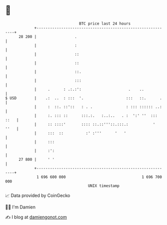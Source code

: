 * 👋

#+begin_example
                                    BTC price last 24 hours                    
                +------------------------------------------------------------+ 
         28 200 |                 .                                          | 
                |                 :                                          | 
                |                 ::                                         | 
                |                 ::                                         | 
                |                 ::.                                        | 
                |                 :::                                        | 
                |     .      : .:.:':                     .    ..            | 
   $ USD        |    .:  ..  : :::  '.                   :::   ::.      .    | 
                |     :  ::. ::'::   : . .               : ::: :::::: ..:    | 
                |     :. ::: ::      :::.:.   :..:..   . :  ':' ''  ::: ::   | 
                |     :: ::::'       :::: ::.::'''::.:::.:           '  ''   | 
                |     :::  ::          :' :'''      '   '                    | 
                |     :::                                                    | 
                |     :':                                                    | 
         27 800 |     ' '                                                    | 
                +------------------------------------------------------------+ 
                 1 696 600 000                                  1 696 700 000  
                                        UNIX timestamp                         
#+end_example
📈 Data provided by CoinGecko

🧑‍💻 I'm Damien

✍️ I blog at [[https://www.damiengonot.com][damiengonot.com]]
